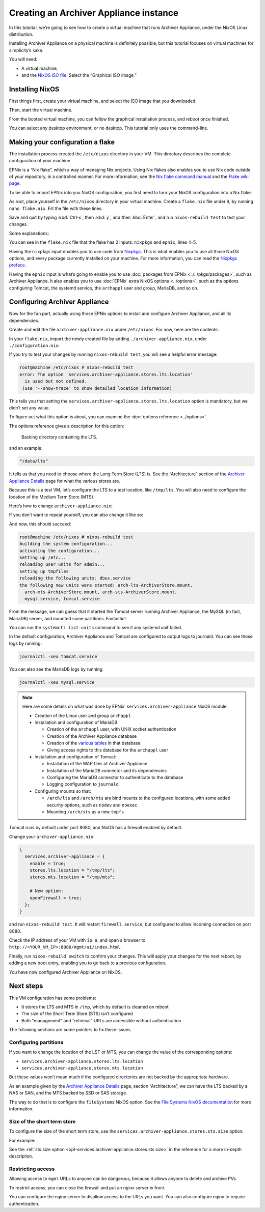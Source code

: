 Creating an Archiver Appliance instance
=======================================

In this tutorial,
we’re going to see how to create a virtual machine that runs Archiver Appliance,
under the NixOS Linux distribution.

Installing Archiver Appliance on a physical machine is definitely possible,
but this tutorial focuses on virtual machines for simplicity’s sake.

You will need:

-  A virtual machine,
-  and the `NixOS ISO file`_.
   Select the “Graphical ISO image.”

.. _NixOS ISO file: https://nixos.org/download/#nixos-iso

Installing NixOS
----------------

First things first,
create your virtual machine,
and select the ISO image that you downloaded.

Then, start the virtual machine.

From the booted virtual machine,
you can follow the graphical installation process,
and reboot once finished.

You can select any desktop environment,
or no desktop.
This tutorial only uses the command-line.

Making your configuration a flake
---------------------------------

The installation process created the ``/etc/nixos`` directory in your VM.
This directory describes the complete configuration of your machine.

EPNix is a “Nix flake”,
which a way of managing Nix projects.
Using Nix flakes also enables you to use Nix code outside of your repository,
in a controlled manner.
For more information,
see the `Nix flake command manual`_ and the `Flake wiki page`_.

To be able to import EPNix into you NixOS configuration,
you first need to turn your NixOS configuration into a Nix flake.

As root, place yourself in the ``/etc/nixos`` directory in your virtual machine.
Create a ``flake.nix`` file under it,
by running ``nano flake.nix``.
Fill the file with these lines:

.. code-block:: nix
   :caption: flake.nix
   :linenos:

   {
     description = "Configuration for running Archiver Appliance in a VM";

     inputs.nixpkgs.url = "github:NixOS/nixpkgs/nixos-24.05";
     inputs.epnix.url = "github:epics-extensions/EPNix/nixos-24.05";

     outputs = { self, nixpkgs, epnix }: {
       nixosConfigurations.nixos = nixpkgs.lib.nixosSystem {
         modules = [
           epnix.nixosModules.nixos

           ./configuration.nix
         ];
       };
     };
   }

Save and quit by typing :kbd:`Ctrl-x`, then :kbd:`y`, and then :kbd:`Enter`,
and run ``nixos-rebuild test`` to test your changes.

Some explanations:

You can see in the ``flake.nix`` file that the flake has 2 inputs:
``nixpkgs`` and ``epnix``,
lines 4–5.

Having the ``nixpkgs`` input enables you to use code from `Nixpkgs`_.
This is what enables you to use all those NixOS options,
and every package currently installed on your machine.
For more information,
you can read the `Nixpkgs preface`_.

Having the ``epnix`` input is what’s going to enable you to use :doc:`packages from EPNix <../../pkgs/packages>`,
such as Archiver Appliance.
It also enables you to use :doc:`EPNix' extra NixOS options <../options>`,
such as the options configuring Tomcat, the systemd service, the ``archappl`` user and group, MariaDB, and so on.

.. _Nix flake command manual: https://nixos.org/manual/nix/stable/command-ref/new-cli/nix3-flake.html
.. _Flake wiki page: https://nixos.wiki/wiki/Flakes
.. _Nixpkgs: https://github.com/NixOS/nixpkgs
.. _Nixpkgs preface: https://nixos.org/manual/nixpkgs/stable/#preface

Configuring Archiver Appliance
------------------------------

Now for the fun part,
actually using those EPNix options to install and configure Archiver Appliance,
and all its dependencies.

Create and edit the file ``archiver-appliance.nix`` under ``/etc/nixos``.
For now, here are the contents:

.. code-block:: nix
   :caption: :file:`archiver-appliance.nix`

   {
     services.archiver-appliance.enable = true;
   }

In your ``flake.nix``,
import the newly created file by adding ``./archiver-appliance.nix``,
under ``./configuration.nix``:

.. code-block:: diff
   :caption: :file:`flake.nix`

          modules = [
            epnix.nixosModules.nixos

            ./configuration.nix
   +        ./archiver-appliance.nix
          ];

If you try to test your changes by running ``nixos-rebuild test``,
you will see a helpful error message:

.. code-block:: console

   root@machine /etc/nixos # nixos-rebuild test
   error: The option `services.archiver-appliance.stores.lts.location'
     is used but not defined.
    (use '--show-trace' to show detailed location information)

This tells you that setting the ``services.archiver-appliance.stores.lts.location`` option is mandatory,
but we didn’t set any value.

To figure out what this option is about,
you can examine the :doc:`options reference <../options>`.

The options reference gives a description for this option:

   Backing directory containing the LTS.

and an example:

.. code-block:: nix

   "/data/lts"

It tells us that you need to choose where the Long Term Store (LTS) is.
See the “Architecture” section of the `Archiver Appliance Details`_ page for what the various stores are.

Because this is a test VM,
let’s configure the LTS to a test location,
like ``/tmp/lts``.
You will also need to configure the location of the Medium Term Store (MTS).

Here’s how to change ``archiver-appliance.nix``:

.. code-block:: nix
   :caption: :file:`archiver-appliance.nix`

   {
     services.archiver-appliance.enable = true;
     services.archiver-appliance.stores.lts.location = "/tmp/lts";
     services.archiver-appliance.stores.mts.location = "/tmp/mts";
   }

If you don’t want to repeat yourself,
you can also change it like so:

.. code-block:: nix
   :caption: :file:`archiver-appliance.nix`

   {
     services.archiver-appliance = {
       enable = true;
       stores.lts.location = "/tmp/lts";
       stores.mts.location = "/tmp/mts";
     };
   }

And now,
this should succeed:

.. code-block:: console

   root@machine /etc/nixos # nixos-rebuild test
   building the system configuration...
   activating the configuration...
   setting up /etc...
   reloading user units for admin...
   setting up tmpfiles
   reloading the following units: dbus.service
   the following new units were started: arch-lts-ArchiverStore.mount,
     arch-mts-ArchiverStore.mount, arch-sts-ArchiverStore.mount,
     mysql.service, tomcat.service

From the message,
we can guess that it started the Tomcat server running Archiver Appliance,
the MySQL (in fact, MariaDB) server,
and mounted some partitions.
Fantastic!

You can run the ``systemctl list-units`` command to see if any systemd unit failed.

In the default configuration,
Archiver Appliance and Tomcat are configured to output logs to journald.
You can see those logs by running:

.. code-block:: bash

   journalctl -xeu tomcat.service

You can also see the MariaDB logs by running:

.. code-block:: bash

   journalctl -xeu mysql.service

.. note::

   Here are some details on what was done by EPNix’ ``services.archiver-appliance`` NixOS module:

   -  Creation of the Linux user and group ``archappl``
   -  Installation and configuration of MariaDB:

      -  Creation of the ``archappl`` user,
         with UNIX socket authentication
      -  Creation of the Archiver Appliance database
      -  Creation of the `various tables`_ in that database
      -  Giving access rights to this database for the ``archappl`` user

   -  Installation and configuration of Tomcat:

      -  Installation of the WAR files of Archiver Appliance
      -  Installation of the MariaDB connector and its dependencies
      -  Configuring the MariaDB connector to authenticate to the database
      -  Logging configuration to ``journald``

   -  Configuring mounts so that:

      -  ``/arch/lts`` and ``/arch/mts`` are bind mounts to the configured locations,
         with some added security options,
         such as ``nodev`` and ``noexec``
      -  Mounting ``/arch/sts`` as a new ``tmpfs``

Tomcat runs by default under port 8080,
and NixOS has a firewall enabled by default.

Change your ``archiver-appliance.nix``:

.. code-block:: nix

   {
     services.archiver-appliance = {
       enable = true;
       stores.lts.location = "/tmp/lts";
       stores.mts.location = "/tmp/mts";

       # New option:
       openFirewall = true;
     };
   }

and run ``nixos-rebuild test``.
It will restart ``firewall.service``,
but configured to allow incoming connection on port 8080.

Check the IP address of your VM with ``ip a``,
and open a browser to ``http://<YOUR_VM_IP>:8080/mgmt/ui/index.html``.

Finally,
run ``nixos-rebuild switch`` to confirm your changes.
This will apply your changes for the next reboot,
by adding a new boot entry,
enabling you to go back to a previous configuration.

You have now configured Archiver Appliance on NixOS.

.. _Archiver Appliance Details: https://slacmshankar.github.io/epicsarchiver_docs/details.html
.. _various tables: https://github.com/slacmshankar/epicsarchiverap/blob/master/src/main/org/epics/archiverappliance/config/persistence/archappl_mysql.sql

Next steps
----------

This VM configuration has some problems:

-  It stores the LTS and MTS in ``/tmp``,
   which by default is cleaned on reboot
-  The size of the Short Term Store (STS) isn’t configured
-  Both “management” and “retrieval” URLs are accessible without authentication

The following sections are some pointers to fix these issues.

Configuring partitions
~~~~~~~~~~~~~~~~~~~~~~

If you want to change the location of the LST or MTS,
you can change the value of the corresponding options:

-  ``services.archiver-appliance.stores.lts.location``
-  ``services.archiver-appliance.stores.mts.location``

But these values won’t mean much if the configured directories are not backed by the appropriate hardware.

As an example given by the `Archiver Appliance Details`_ page,
section “Architecture”,
we can have the LTS backed by a NAS or SAN,
and the MTS backed by SSD or SAS storage.

The way to do that is to configure the ``fileSystems`` NixOS option.
See the `File Systems NixOS documentation`_ for more information.

.. _File Systems NixOS documentation: https://nixos.org/manual/nixos/stable/#ch-file-systems

Size of the short term store
~~~~~~~~~~~~~~~~~~~~~~~~~~~~

To configure the size of the short term store,
use the ``services.archiver-appliance.stores.sts.size`` option.

For example:

.. code-block:: nix
   :caption: :file:`archiver-appliance.nix`

   {
     services.archiver-appliance = {
       enable = true;
       stores.lts.location = "/tmp/lts";
       stores.mts.location = "/tmp/mts";

       openFirewall = true;

       # New option:
       stores.sts.size = "20g";
     };
   }

See the :ref:`sts.size option <opt-services.archiver-appliance.stores.sts.size>` in the reference for a more in-depth description.

Restricting access
~~~~~~~~~~~~~~~~~~

Allowing access to ``mgmt`` URLs to anyone can be dangerous,
because it allows anyone to delete and archive PVs.

To restrict access,
you can close the firewall and put an nginx server in front.

You can configure the nginx server to disallow access to the URLs you want.
You can also configure nginx to require authentication.

.. TODO: make a guide including HTTPS setup
